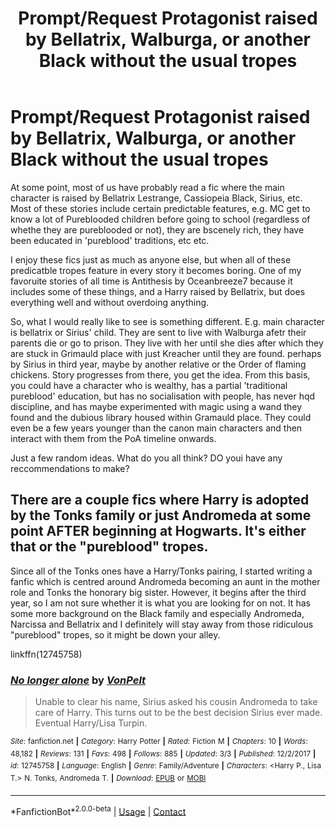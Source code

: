 #+TITLE: Prompt/Request Protagonist raised by Bellatrix, Walburga, or another Black without the usual tropes

* Prompt/Request Protagonist raised by Bellatrix, Walburga, or another Black without the usual tropes
:PROPERTIES:
:Author: acelenny
:Score: 5
:DateUnix: 1523348345.0
:DateShort: 2018-Apr-10
:END:
At some point, most of us have probably read a fic where the main character is raised by Bellatrix Lestrange, Cassiopeia Black, Sirius, etc. Most of these stories include certain predictable features, e.g. MC get to know a lot of Pureblooded children before going to school (regardless of whethe they are pureblooded or not), they are bscenely rich, they have been educated in 'pureblood' traditions, etc etc.

I enjoy these fics just as much as anyone else, but when all of these predicatble tropes feature in every story it becomes boring. One of my favoruite stories of all time is Antithesis by Oceanbreeze7 because it includes some of these things, and a Harry raised by Bellatrix, but does everything well and without overdoing anything.

So, what I would really like to see is something different. E.g. main character is bellatrix or Sirius' child. They are sent to live with Walburga afetr their parents die or go to prison. They live with her until she dies after which they are stuck in Grimauld place with just Kreacher until they are found. perhaps by Sirius in third year, maybe by another relative or the Order of flaming chickens. Story progresses from there, you get the idea. From this basis, you could have a character who is wealthy, has a partial 'traditional pureblood' education, but has no socialisation with people, has never hqd discipline, and has maybe experimented with magic using a wand they found and the dubious library housed within Gramauld place. They could even be a few years younger than the canon main characters and then interact with them from the PoA timeline onwards.

Just a few random ideas. What do you all think? DO youi have any reccommendations to make?


** There are a couple fics where Harry is adopted by the Tonks family or just Andromeda at some point AFTER beginning at Hogwarts. It's either that or the "pureblood" tropes.

Since all of the Tonks ones have a Harry/Tonks pairing, I started writing a fanfic which is centred around Andromeda becoming an aunt in the mother role and Tonks the honorary big sister. However, it begins after the third year, so I am not sure whether it is what you are looking for on not. It has some more background on the Black family and especially Andromeda, Narcissa and Bellatrix and I definitely will stay away from those ridiculous "pureblood" tropes, so it might be down your alley.

linkffn(12745758)
:PROPERTIES:
:Author: Hellstrike
:Score: 4
:DateUnix: 1523393322.0
:DateShort: 2018-Apr-11
:END:

*** [[https://www.fanfiction.net/s/12745758/1/][*/No longer alone/*]] by [[https://www.fanfiction.net/u/8266516/VonPelt][/VonPelt/]]

#+begin_quote
  Unable to clear his name, Sirius asked his cousin Andromeda to take care of Harry. This turns out to be the best decision Sirius ever made. Eventual Harry/Lisa Turpin.
#+end_quote

^{/Site/:} ^{fanfiction.net} ^{*|*} ^{/Category/:} ^{Harry} ^{Potter} ^{*|*} ^{/Rated/:} ^{Fiction} ^{M} ^{*|*} ^{/Chapters/:} ^{10} ^{*|*} ^{/Words/:} ^{48,182} ^{*|*} ^{/Reviews/:} ^{131} ^{*|*} ^{/Favs/:} ^{498} ^{*|*} ^{/Follows/:} ^{885} ^{*|*} ^{/Updated/:} ^{3/3} ^{*|*} ^{/Published/:} ^{12/2/2017} ^{*|*} ^{/id/:} ^{12745758} ^{*|*} ^{/Language/:} ^{English} ^{*|*} ^{/Genre/:} ^{Family/Adventure} ^{*|*} ^{/Characters/:} ^{<Harry} ^{P.,} ^{Lisa} ^{T.>} ^{N.} ^{Tonks,} ^{Andromeda} ^{T.} ^{*|*} ^{/Download/:} ^{[[http://www.ff2ebook.com/old/ffn-bot/index.php?id=12745758&source=ff&filetype=epub][EPUB]]} ^{or} ^{[[http://www.ff2ebook.com/old/ffn-bot/index.php?id=12745758&source=ff&filetype=mobi][MOBI]]}

--------------

*FanfictionBot*^{2.0.0-beta} | [[https://github.com/tusing/reddit-ffn-bot/wiki/Usage][Usage]] | [[https://www.reddit.com/message/compose?to=tusing][Contact]]
:PROPERTIES:
:Author: FanfictionBot
:Score: 1
:DateUnix: 1523393347.0
:DateShort: 2018-Apr-11
:END:
